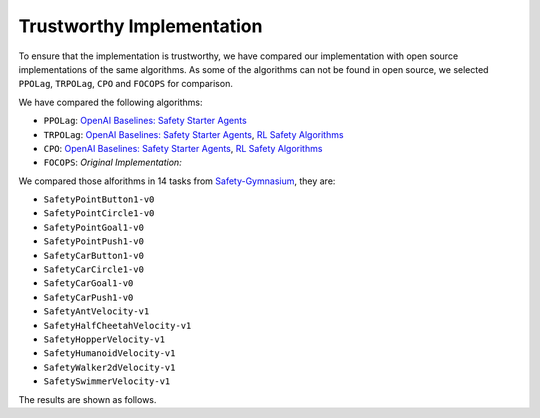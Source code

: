 Trustworthy Implementation
==========================

To ensure that the implementation is trustworthy, we have compared our 
implementation with open source implementations of the same algorithms.
As some of the algorithms can not be found in open source, we selected
``PPOLag``, ``TRPOLag``, ``CPO`` and ``FOCOPS`` for comparison. 

We have compared the following algorithms:

- ``PPOLag``: `OpenAI Baselines: Safety Starter Agents <https://github.com/openai/safety-starter-agents>`_
- ``TRPOLag``: `OpenAI Baselines: Safety Starter Agents <https://github.com/openai/safety-starter-agents>`_, `RL Safety Algorithms <https://github.com/SvenGronauer/RL-Safety-Algorithms>`_
- ``CPO``: `OpenAI Baselines: Safety Starter Agents <https://github.com/openai/safety-starter-agents>`_, `RL Safety Algorithms <https://github.com/SvenGronauer/RL-Safety-Algorithms>`_
- ``FOCOPS``: `Original Implementation:`

We compared those alforithms in 14 tasks from `Safety-Gymnasium <https://github.com/PKU-Alignment/safety-gymnasium>`_,
they are:

- ``SafetyPointButton1-v0``
- ``SafetyPointCircle1-v0``
- ``SafetyPointGoal1-v0``
- ``SafetyPointPush1-v0``
- ``SafetyCarButton1-v0``
- ``SafetyCarCircle1-v0``
- ``SafetyCarGoal1-v0``
- ``SafetyCarPush1-v0``
- ``SafetyAntVelocity-v1``
- ``SafetyHalfCheetahVelocity-v1``
- ``SafetyHopperVelocity-v1``
- ``SafetyHumanoidVelocity-v1``
- ``SafetyWalker2dVelocity-v1``
- ``SafetySwimmerVelocity-v1``

The results are shown as follows.

.. tab-set::

    .. tab-item:: PPOLag

      .. raw:: html

         <iframe src="https://wandb.ai/pku_rl/SafePO/reports/PPOLag-Comparison--Vmlldzo1MTM3NDY4" style="border:none;width:90%; height:1000px" title="Performance-PPO-Lag">

      .. raw:: html

         </iframe>

    .. tab-item:: TRPOLag

      .. raw:: html

         <iframe src="https://wandb.ai/pku_rl/SafePO/reports/TRPOLag-Comparison--Vmlldzo1MTM2NTE1" style="border:none;width:90%; height:1000px" title="Performance-PPO-Lag">

      .. raw:: html

         </iframe>

    .. tab-item:: CPO

      .. raw:: html

         <iframe src="https://wandb.ai/pku_rl/SafePO/reports/CPO-Comparison--Vmlldzo1MTMzNjIx" style="border:none;width:90%; height:1000px" title="Performance-PPO-Lag">

      .. raw:: html

         </iframe>

    .. tab-item:: FOCOPS

      .. raw:: html

         <iframe src="https://wandb.ai/pku_rl/SafePO/reports/-FOCOPS-Comparison--Vmlldzo1MTI4OTI0" style="border:none;width:90%; height:1000px" title="Performance-PPO-Lag">

      .. raw:: html

         </iframe>